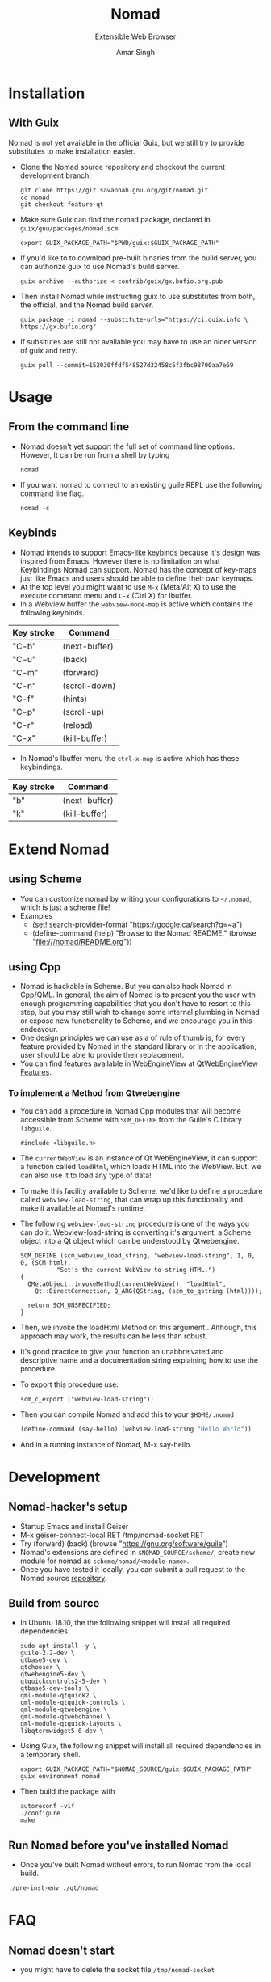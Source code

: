 #+TITLE: Nomad
#+TEXINFO_DIR_TITLE: Nomad
#+TEXINFO_DIR_DESC: Extensible web browser
#+SUBTITLE: Extensible Web Browser
#+TEXINFO_PRINTED_TITLE: The emacs of web browsers
#+AUTHOR: Amar Singh
#+TEXINFO_PRINTED_TITLE: This Long Title
* Installation
  :PROPERTIES:
  :ALT_TITLE: Installation
  :DESCRIPTION: This section will guide you through setting up Nomad
  :END:
** With Guix
  :PROPERTIES:
  :ALT_TITLE: Using Gnu Guix Package Manager
  :DESCRIPTION: Install Nomad without affecting the state of your system
  :END:
   Nomad is not yet available in the official Guix, but we still try to
   provide substitutes to make installation easier.
   - Clone the Nomad source repository and checkout the current
     development branch.
     #+begin_src shell
     git clone https://git.savannah.gnu.org/git/nomad.git
     cd nomad
     git checkout feature-qt
     #+end_src
   - Make sure Guix can find the nomad package, declared in
     =guix/gnu/packages/nomad.scm=.
     #+begin_src shell
     export GUIX_PACKAGE_PATH="$PWD/guix:$GUIX_PACKAGE_PATH"
     #+end_src
   - If you'd like to to download pre-built binaries from the build
     server, you can authorize guix to use Nomad's build server.
     #+begin_src shell
     guix archive --authorize < contrib/guix/gx.bufio.org.pub
     #+end_src
   - Then install Nomad while instructing guix to use substitutes from
     both, the official, and the Nomad build server.
     #+begin_src shell
     guix package -i nomad --substitute-urls="https://ci.guix.info \
     https://gx.bufio.org"
     #+end_src
   - If subsitutes are still not available you may have to use an older
     version of guix and retry.
     #+begin_src shell
     guix pull --commit=152030ffdf548527d32458c5f3fbc98700aa7e69
     #+end_src
* Usage
  :PROPERTIES:
  :ALT_TITLE: How to use Nomad
  :DESCRIPTION: Quick start to using Nomad as a Web Browser 
  :END:
** From the command line
  :PROPERTIES:
  :ALT_TITLE: Command line Options
  :DESCRIPTION: Runtime options
  :END:
   - Nomad doesn't yet support the full set of command line
     options. However, It can be run from a shell by typing
     #+begin_src shell
      nomad
     #+end_src
   - If you want nomad to connect to an existing guile REPL use the
     following command line flag.
     #+begin_src shell
     nomad -c
     #+end_src
** Keybinds
  :PROPERTIES:
  :ALT_TITLE: Commands User Guide
  :DESCRIPTION: Keyboard Shortcuts
  :END:
   - Nomad intends to support Emacs-like keybinds because it's design
     was inspired from Emacs. However there is no limitation on what
     Keybindings Nomad can support. Nomad has the concept of key-maps
     just like Emacs and users should be able to define their own
     keymaps.
   - At the top level you might want to use =M-x= (Meta/Alt X) to use the execute
     command menu and =C-x= (Ctrl X) for Ibuffer.
   - In a Webview buffer the =webview-mode-map= is active which
     contains the following keybinds.

   |------------+---------------|
   | Key stroke | Command       |
   |------------+---------------|
   | "C-b"      | (next-buffer) |
   | "C-u"      | (back)        |
   | "C-m"      | (forward)     |
   | "C-n"      | (scroll-down) |
   | "C-f"      | (hints)       |
   | "C-p"      | (scroll-up)   |
   | "C-r"      | (reload)      |
   | "C-x"      | (kill-buffer) |
   |------------+---------------|

   - In Nomad's Ibuffer menu the =ctrl-x-map= is active which has
     these keybindings.

   |------------+---------------|
   | Key stroke | Command       |
   |------------+---------------|
   | "b"        | (next-buffer) |
   | "k"        | (kill-buffer) |
   |------------+---------------|

* Extend Nomad
  :PROPERTIES:
  :ALT_TITLE: Customise Nomad
  :DESCRIPTION: Change the behaviour of Nomad
  :END:
** using Scheme
  :PROPERTIES:
  :ALT_TITLE: Customize Nomad in Scheme
  :DESCRIPTION: Change the behaviour of Nomad using Guile API
  :END:
  - You can customize nomad by writing your configurations to
    =~/.nomad=, which is just a scheme file!
  - Examples
    -  (set! search-provider-format "https://google.ca/search?q=~a")
    -  (define-command (help) "Browse to the Nomad README."
      (browse "file:///nomad/README.org"))
** using Cpp
  :PROPERTIES:
  :ALT_TITLE: Customize Nomad in Cpp
  :DESCRIPTION: Add new features to Nomad using Cpp and QML
  :END:
  - Nomad is hackable in Scheme. But you can also hack Nomad in
    Cpp/QML. In general, the aim of Nomad is to present you the user
    with enough programming capabilities that you don't have to resort
    to this step, but you may still wish to change some internal
    plumbing in Nomad or expose new functionality to Scheme, and we
    encourage you in this endeavour.
  - One design principles we can use as a of rule of thumb is, for
    every feature provided by Nomad in the standard library or in the
    application, user should be able to provide their replacement.
  - You can find features available in WebEngineView at
    [[https://doc.qt.io/qt-5/qml-qtwebengine-webengineview.html#Feature-prop][QtWebEngineView Features]].

*** To implement a Method from Qtwebengine
   - You can add a procedure in Nomad Cpp modules that will become
     accessible from Scheme with =SCM_DEFINE= from the Guile's C
     library =libguile=.
     #+begin_src c++
       #include <libguile.h>
     #+end_src
   - The =currentWebView= is an instance of Qt WebEngineView, it can
     support a function called =loadHtml=, which loads HTML into the
     WebView. But, we can also use it to load any type of data!
   - To make this facility available to Scheme, we'd like to define a
     procedure called =webview-load-string=, that can wrap up this
     functionality and make it available at Nomad's runtime.
   - The following =webview-load-string= procedure is one of the ways
     you can do it. Webview-load-string is converting it's argument, a
     Scheme object into a Qt object which can be understood by
     Qtwebengine.
     #+begin_src c++
       SCM_DEFINE (scm_webview_load_string, "webview-load-string", 1, 0, 0, (SCM html),
                 "Set's the current WebView to string HTML.")
       {
         QMetaObject::invokeMethod(currentWebView(), "loadHtml",
           Qt::DirectConnection, Q_ARG(QString, (scm_to_qstring (html))));

         return SCM_UNSPECIFIED;
       }
     #+end_src
   - Then, we invoke the loadHtml Method on this argument.. Although,
     this approach may work, the results can be less than robust.
   - It's good practice to give your function an unabbreivated and
     descriptive name and a documentation string explaining how to use
     the procedure.
   - To export this procedure use:
     #+begin_src c++
      scm_c_export ("webview-load-string");
     #+end_src
   - Then you can compile Nomad and add this to your =$HOME/.nomad=
     #+begin_src scheme
     (define-command (say-hello) (webview-load-string "Hello World"))
     #+end_src
   - And in a running instance of Nomad, M-x say-hello.

* Development
  :PROPERTIES:
  :ALT_TITLE: Developer Setup
  :DESCRIPTION: Develop and Contribute to Nomad
  :END:
** Nomad-hacker's setup
  :PROPERTIES:
  :ALT_TITLE: The Perfect Setup
  :DESCRIPTION: Hack Nomad from a REPL
  :END:
  - Startup Emacs and install Geiser
  - M-x geiser-connect-local RET /tmp/nomad-socket RET
  - Try
    (forward)
    (back)
    (browse "https://gnu.org/software/guile")
  - Nomad's extensions are defined in =$NOMAD_SOURCE/scheme/=, create
    new module for nomad as =scheme/nomad/<module-name>=.
  - Once you have tested it locally, you can submit a pull request to
    the Nomad source [[https://github.com/mrosset/nomad][repository]].
** Build from source
  :PROPERTIES:
  :ALT_TITLE: Building froum Git
  :DESCRIPTION: Requirements and Instructions for compiling from source
  :END:
  - In Ubuntu 18.10, the the following snippet will install all required
    dependencies.
    #+begin_src shell :results silent
    sudo apt install -y \
    guile-2.2-dev \
    qtbase5-dev \
    qtchooser \
    qtwebengine5-dev \
    qtquickcontrols2-5-dev \
    qtbase5-dev-tools \
    qml-module-qtquick2 \
    qml-module-qtquick-controls \
    qml-module-qtwebengine \
    qml-module-qtwebchannel \
    qml-module-qtquick-layouts \
    libqtermwidget5-0-dev \
    #+end_src

  - Using Guix, the following snippet will install all required
    dependencies in a temporary shell.
    #+begin_src shell
    export GUIX_PACKAGE_PATH="$NOMAD_SOURCE/guix:$GUIX_PACKAGE_PATH"
    guix environment nomad
    #+end_src

  - Then build the package with
    #+begin_src shell
    autoreconf -vif
    ./configure
    make
    #+end_src

** Run Nomad before you've installed Nomad
  :PROPERTIES:
  :ALT_TITLE: Pre installation Environment
  :DESCRIPTION: Running Nomad from a checkout
  :END:
   - Once you've built Nomad without errors, to run Nomad from the
     local build.
   #+begin_src bash
   ./pre-inst-env ./qt/nomad
   #+end_src

* FAQ
** Nomad doesn't start
   - you might have to delete the socket file =/tmp/nomad-socket=
* Legalese
  :PROPERTIES:
  :COPYING:  t
  :END:

  Licensed under GNU Free Documentation License

  Copyright \copy 2019 Amar Singh.
